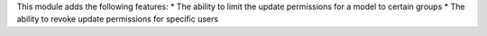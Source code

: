 This module adds the following features:
* The ability to limit the update permissions for a model to certain groups
* The ability to revoke update permissions for specific users